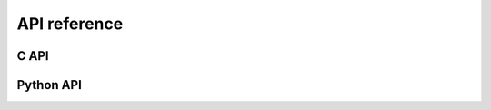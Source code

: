 API reference
=============

C API
-----

.. c:function:: void greet(char name[])

.. .. c:function:: void wave(char name[])

Python API
----------

.. py:module:: hello_world

.. py:function:: greet(name)

.. .. py:function:: wave(name)
